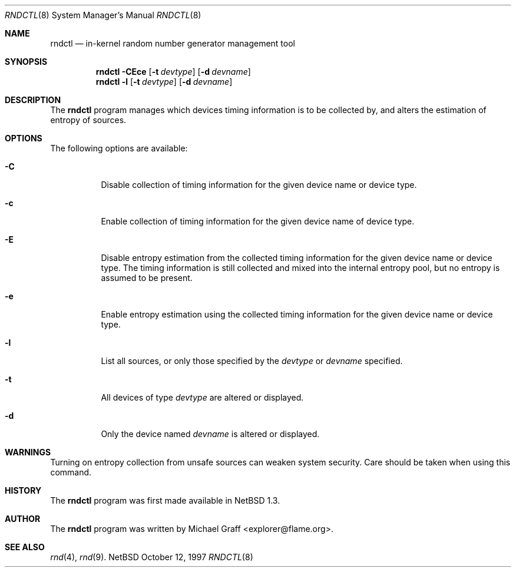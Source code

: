 .\"	$NetBSD: rndctl.8,v 1.1 1997/10/13 03:58:07 explorer Exp $
.\"
.\" Copyright (c) 1997 Matthew R. Green
.\" All rights reserved.
.\"
.\" Redistribution and use in source and binary forms, with or without
.\" modification, are permitted provided that the following conditions
.\" are met:
.\" 1. Redistributions of source code must retain the above copyright
.\"    notice, this list of conditions and the following disclaimer.
.\" 2. Redistributions in binary form must reproduce the above copyright
.\"    notice, this list of conditions and the following disclaimer in the
.\"    documentation and/or other materials provided with the distribution.
.\" 3. All advertising materials mentioning features or use of this software
.\"    must display the following acknowledgement:
.\"      This product includes software developed by Matthew R. Green.
.\" 4. The name of the author may not be used to endorse or promote products
.\"    derived from this software without specific prior written permission.
.\"
.\" THIS SOFTWARE IS PROVIDED BY THE AUTHOR ``AS IS'' AND ANY EXPRESS OR
.\" IMPLIED WARRANTIES, INCLUDING, BUT NOT LIMITED TO, THE IMPLIED WARRANTIES
.\" OF MERCHANTABILITY AND FITNESS FOR A PARTICULAR PURPOSE ARE DISCLAIMED.
.\" IN NO EVENT SHALL THE AUTHOR BE LIABLE FOR ANY DIRECT, INDIRECT,
.\" INCIDENTAL, SPECIAL, EXEMPLARY, OR CONSEQUENTIAL DAMAGES (INCLUDING,
.\" BUT NOT LIMITED TO, PROCUREMENT OF SUBSTITUTE GOODS OR SERVICES;
.\" LOSS OF USE, DATA, OR PROFITS; OR BUSINESS INTERRUPTION) HOWEVER CAUSED
.\" AND ON ANY THEORY OF LIABILITY, WHETHER IN CONTRACT, STRICT LIABILITY,
.\" OR TORT (INCLUDING NEGLIGENCE OR OTHERWISE) ARISING IN ANY WAY
.\" OUT OF THE USE OF THIS SOFTWARE, EVEN IF ADVISED OF THE POSSIBILITY OF
.\" SUCH DAMAGE.
.\"
.Dd October 12, 1997
.Dt RNDCTL 8
.Os NetBSD
.Sh NAME
.Nm rndctl
.Nd in-kernel random number generator management tool
.Sh SYNOPSIS
.Nm
.Fl CEce
.Op Fl t Ar devtype
.Op Fl d Ar devname
.Nm rndctl
.Fl l
.Op Fl t Ar devtype
.Op Fl d Ar devname
.Sh DESCRIPTION
The
.Nm
program manages which devices timing information is to be collected by,
and alters the estimation of entropy of sources.
.Sh OPTIONS
The following options are available:
.Bl -tag -width 123456
.It Fl C
Disable collection of timing information for the given
device name or device type.
.It Fl c
Enable collection of timing information for the given
device name of device type.
.It Fl E
Disable entropy estimation from the collected timing information
for the given device name or device type.  The timing information is still
collected and mixed into the internal entropy pool, but no entropy is assumed
to be present.
.It Fl e
Enable entropy estimation using the collected timing information
for the given device name or device type.
.It Fl l
List all sources, or only those specified by the
.Ar devtype
or
.Ar devname
specified.
.It Fl t
All devices of type
.Ar devtype
are altered or displayed.
.It Fl d
Only the device named
.Ar devname
is altered or displayed.
.Sh WARNINGS
Turning on entropy collection from unsafe sources can weaken system security.
Care should be taken when using this command.
.Sh HISTORY
The
.Nm
program was first made available in
.Nx 1.3 .
.Sh AUTHOR
The
.Nm
program was written by Michael Graff <explorer@flame.org>.
.Sh SEE ALSO
.Xr rnd 4 ,
.Xr rnd 9 .
